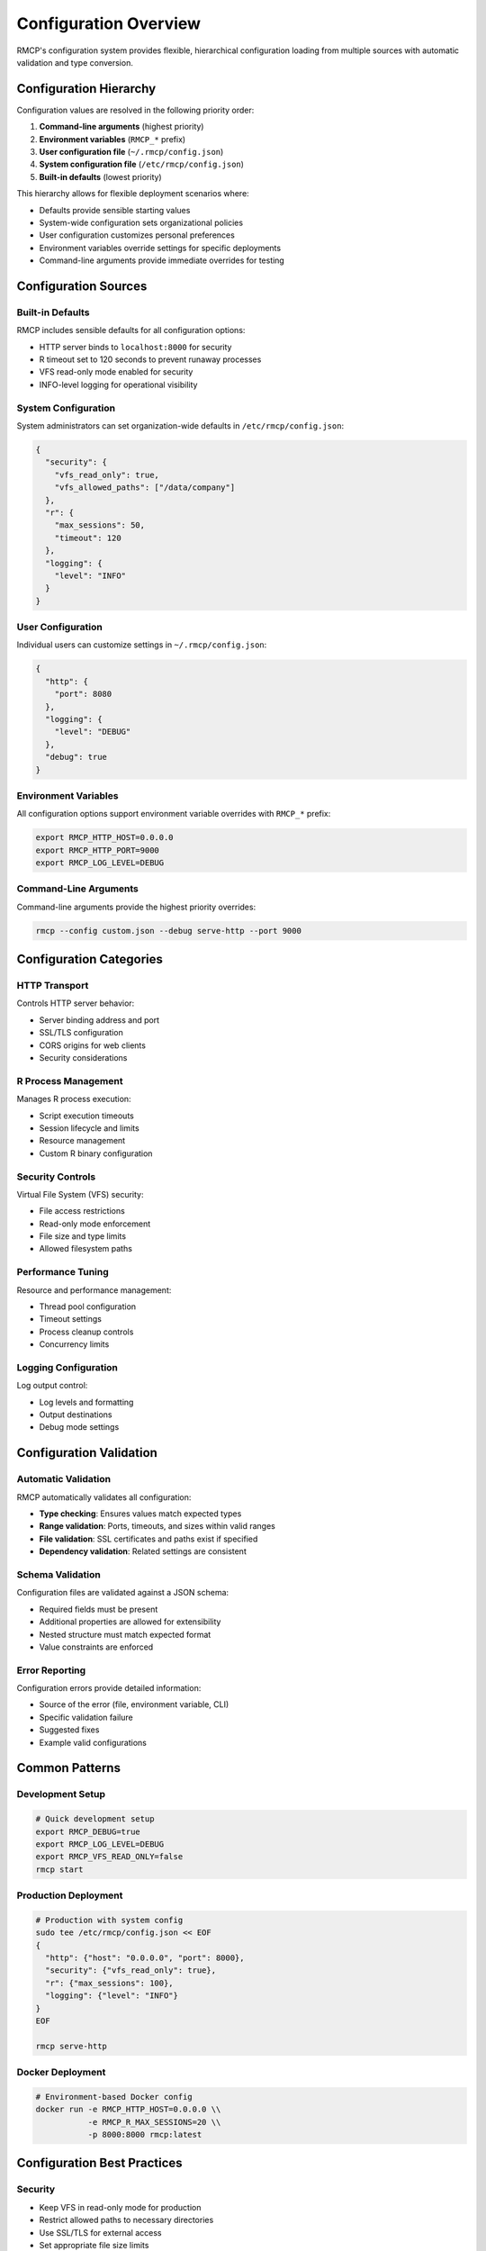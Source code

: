 Configuration Overview
=====================

RMCP's configuration system provides flexible, hierarchical configuration loading
from multiple sources with automatic validation and type conversion.

Configuration Hierarchy
-----------------------

Configuration values are resolved in the following priority order:

1. **Command-line arguments** (highest priority)
2. **Environment variables** (``RMCP_*`` prefix)
3. **User configuration file** (``~/.rmcp/config.json``)
4. **System configuration file** (``/etc/rmcp/config.json``)
5. **Built-in defaults** (lowest priority)

This hierarchy allows for flexible deployment scenarios where:

* Defaults provide sensible starting values
* System-wide configuration sets organizational policies
* User configuration customizes personal preferences
* Environment variables override settings for specific deployments
* Command-line arguments provide immediate overrides for testing

Configuration Sources
--------------------

Built-in Defaults
~~~~~~~~~~~~~~~~~

RMCP includes sensible defaults for all configuration options:

* HTTP server binds to ``localhost:8000`` for security
* R timeout set to 120 seconds to prevent runaway processes
* VFS read-only mode enabled for security
* INFO-level logging for operational visibility

System Configuration
~~~~~~~~~~~~~~~~~~~

System administrators can set organization-wide defaults in ``/etc/rmcp/config.json``:

.. code-block:: json

   {
     "security": {
       "vfs_read_only": true,
       "vfs_allowed_paths": ["/data/company"]
     },
     "r": {
       "max_sessions": 50,
       "timeout": 120
     },
     "logging": {
       "level": "INFO"
     }
   }

User Configuration
~~~~~~~~~~~~~~~~~

Individual users can customize settings in ``~/.rmcp/config.json``:

.. code-block:: json

   {
     "http": {
       "port": 8080
     },
     "logging": {
       "level": "DEBUG"
     },
     "debug": true
   }

Environment Variables
~~~~~~~~~~~~~~~~~~~~

All configuration options support environment variable overrides with ``RMCP_*`` prefix:

.. code-block:: bash

   export RMCP_HTTP_HOST=0.0.0.0
   export RMCP_HTTP_PORT=9000
   export RMCP_LOG_LEVEL=DEBUG

Command-Line Arguments
~~~~~~~~~~~~~~~~~~~~~

Command-line arguments provide the highest priority overrides:

.. code-block:: bash

   rmcp --config custom.json --debug serve-http --port 9000

Configuration Categories
-----------------------

HTTP Transport
~~~~~~~~~~~~~

Controls HTTP server behavior:

* Server binding address and port
* SSL/TLS configuration
* CORS origins for web clients
* Security considerations

R Process Management
~~~~~~~~~~~~~~~~~~~

Manages R process execution:

* Script execution timeouts
* Session lifecycle and limits
* Resource management
* Custom R binary configuration

Security Controls
~~~~~~~~~~~~~~~~

Virtual File System (VFS) security:

* File access restrictions
* Read-only mode enforcement
* File size and type limits
* Allowed filesystem paths

Performance Tuning
~~~~~~~~~~~~~~~~~

Resource and performance management:

* Thread pool configuration
* Timeout settings
* Process cleanup controls
* Concurrency limits

Logging Configuration
~~~~~~~~~~~~~~~~~~~~

Log output control:

* Log levels and formatting
* Output destinations
* Debug mode settings

Configuration Validation
------------------------

Automatic Validation
~~~~~~~~~~~~~~~~~~~

RMCP automatically validates all configuration:

* **Type checking**: Ensures values match expected types
* **Range validation**: Ports, timeouts, and sizes within valid ranges
* **File validation**: SSL certificates and paths exist if specified
* **Dependency validation**: Related settings are consistent

Schema Validation
~~~~~~~~~~~~~~~~

Configuration files are validated against a JSON schema:

* Required fields must be present
* Additional properties are allowed for extensibility
* Nested structure must match expected format
* Value constraints are enforced

Error Reporting
~~~~~~~~~~~~~~

Configuration errors provide detailed information:

* Source of the error (file, environment variable, CLI)
* Specific validation failure
* Suggested fixes
* Example valid configurations

Common Patterns
--------------

Development Setup
~~~~~~~~~~~~~~~~

.. code-block:: bash

   # Quick development setup
   export RMCP_DEBUG=true
   export RMCP_LOG_LEVEL=DEBUG
   export RMCP_VFS_READ_ONLY=false
   rmcp start

Production Deployment
~~~~~~~~~~~~~~~~~~~~

.. code-block:: bash

   # Production with system config
   sudo tee /etc/rmcp/config.json << EOF
   {
     "http": {"host": "0.0.0.0", "port": 8000},
     "security": {"vfs_read_only": true},
     "r": {"max_sessions": 100},
     "logging": {"level": "INFO"}
   }
   EOF
   
   rmcp serve-http

Docker Deployment
~~~~~~~~~~~~~~~~

.. code-block:: bash

   # Environment-based Docker config
   docker run -e RMCP_HTTP_HOST=0.0.0.0 \\
              -e RMCP_R_MAX_SESSIONS=20 \\
              -p 8000:8000 rmcp:latest

Configuration Best Practices
----------------------------

Security
~~~~~~~

* Keep VFS in read-only mode for production
* Restrict allowed paths to necessary directories
* Use SSL/TLS for external access
* Set appropriate file size limits

Performance
~~~~~~~~~~

* Tune session limits based on available memory
* Adjust timeouts for your workload
* Configure thread pools for your CPU count
* Monitor resource usage and adjust accordingly

Maintenance
~~~~~~~~~~

* Use configuration files for persistent settings
* Use environment variables for deployment-specific overrides
* Document configuration choices in deployment scripts
* Validate configuration in CI/CD pipelines

Monitoring
~~~~~~~~~

* Enable appropriate logging levels
* Use debug mode for troubleshooting
* Monitor configuration loading in application logs
* Set up alerts for configuration validation failures